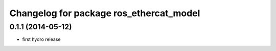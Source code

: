 ^^^^^^^^^^^^^^^^^^^^^^^^^^^^^^^^^^^^^^^^
Changelog for package ros_ethercat_model
^^^^^^^^^^^^^^^^^^^^^^^^^^^^^^^^^^^^^^^^

0.1.1 (2014-05-12)
------------------
* first hydro release
